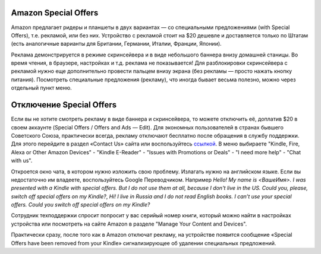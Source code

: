 .. index:: amazon, kindle, special offers, so, disable

.. meta::
   :keywords: amazon, kindle, special offers, so, disable

.. _amazonkindleso:


Amazon Special Offers
=====================

Amazon предлагает ридеры и планшеты в двух вариантах — со специальными предложениями (with Special Offers), т.е. рекламой, или без них.
Устройство с рекламой стоит на $20 дешевле и доставляется только по Штатам (есть аналогичные варианты для Британии, Германии, Италии, Франции, Японии).

Реклама демонстрируется в режиме скринсейвера и в виде небольшого баннера внизу домашней станицы. Во время чтения, в браузере, настройках и т.д. реклама не показывается!
Для разблокировки скринсейвера с рекламой нужно еще дополнительно провести пальцем внизу экрана (без рекламы — просто нажать кнопку питания).
Посмотреть специальные предложения (рекламу), что иногда бывает весьма полезно, можно через отдельный пункт меню.


Отключение Special Offers
=========================

Если вы не хотите смотреть рекламу в виде баннера и скринсейвера, то можете отключить её, доплатив $20 в своем аккаунте (Special Offers / Offers and Ads — Edit).
Для экономных пользователей в странах бывшего Советского Союза, практически всегда, рекламу отключают бесплатно после обращения в службу поддержки. Для этого перейдите в раздел «Contact Us» сайта или воспользуйтесь `ссылкой <https://www.amazon.com/hz/contact-us/foresight/hubgateway>`_. В меню выбираете "Kindle, Fire, Alexa or Other Amazon Devices" - "Kindle E-Reader" - "Issues with Promotions or Deals" - "I need more help" - "Chat with us".

Откроется окно чата, в котором нужно изложить свою проблему. Излагать нужно на английском языке. Если вы недостаточно им владеете, воспользуйтесь Google Переводчиком. Например *Hello! My name is <ВашеИмя>. I was presented with a Kindle with special offers. But I do not use them at all, because I don't live in the US. Could you, please, switch off special offers on my Kindle?*, *Hi! I live in Russia and I do not read English books. I can’t use your special offers. Could you switch off special offers on my Kindle?*

Сотрудник техподдержки спросит попросит у вас серийый номер книги, который можно найти в настройках устройства или посмотреть на сайте Amazon в разделе "Manage Your Content and Devices".

Практически сразу, после того как в Amazon отключат рекламу, на устройстве появится сообщение «Special Offers have been removed from your Kindle» сигнализирующее об удалении специальных предложений.

.. info:: Может быть такое, что вы попадете на сотрудника техподдержки который откажется бесплатно отключить рекламу. Такое бывает редко, но иногда все же случается. Покиньте чат с ним и попробуйте поговорить через некоторое время с другим оператором. Сотрудников в Амазон много, поэтому врядли вы попадете на того самого.
